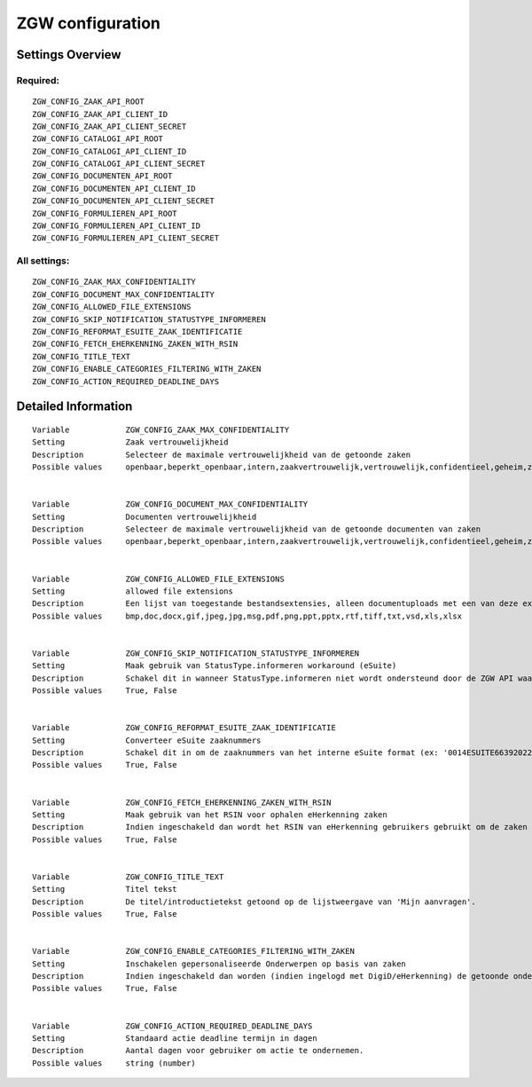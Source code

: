 .. _zgw:


=================
ZGW configuration
=================


Settings Overview
=================

Required:
"""""""""

::

    ZGW_CONFIG_ZAAK_API_ROOT
    ZGW_CONFIG_ZAAK_API_CLIENT_ID
    ZGW_CONFIG_ZAAK_API_CLIENT_SECRET
    ZGW_CONFIG_CATALOGI_API_ROOT
    ZGW_CONFIG_CATALOGI_API_CLIENT_ID
    ZGW_CONFIG_CATALOGI_API_CLIENT_SECRET
    ZGW_CONFIG_DOCUMENTEN_API_ROOT
    ZGW_CONFIG_DOCUMENTEN_API_CLIENT_ID
    ZGW_CONFIG_DOCUMENTEN_API_CLIENT_SECRET
    ZGW_CONFIG_FORMULIEREN_API_ROOT
    ZGW_CONFIG_FORMULIEREN_API_CLIENT_ID
    ZGW_CONFIG_FORMULIEREN_API_CLIENT_SECRET
    


All settings:
"""""""""""""

::

    ZGW_CONFIG_ZAAK_MAX_CONFIDENTIALITY
    ZGW_CONFIG_DOCUMENT_MAX_CONFIDENTIALITY
    ZGW_CONFIG_ALLOWED_FILE_EXTENSIONS
    ZGW_CONFIG_SKIP_NOTIFICATION_STATUSTYPE_INFORMEREN
    ZGW_CONFIG_REFORMAT_ESUITE_ZAAK_IDENTIFICATIE
    ZGW_CONFIG_FETCH_EHERKENNING_ZAKEN_WITH_RSIN
    ZGW_CONFIG_TITLE_TEXT
    ZGW_CONFIG_ENABLE_CATEGORIES_FILTERING_WITH_ZAKEN
    ZGW_CONFIG_ACTION_REQUIRED_DEADLINE_DAYS
    

Detailed Information
====================

::

    
    Variable            ZGW_CONFIG_ZAAK_MAX_CONFIDENTIALITY
    Setting             Zaak vertrouwelijkheid
    Description         Selecteer de maximale vertrouwelijkheid van de getoonde zaken
    Possible values     openbaar,beperkt_openbaar,intern,zaakvertrouwelijk,vertrouwelijk,confidentieel,geheim,zeer_geheim
    
    
    Variable            ZGW_CONFIG_DOCUMENT_MAX_CONFIDENTIALITY
    Setting             Documenten vertrouwelijkheid
    Description         Selecteer de maximale vertrouwelijkheid van de getoonde documenten van zaken
    Possible values     openbaar,beperkt_openbaar,intern,zaakvertrouwelijk,vertrouwelijk,confidentieel,geheim,zeer_geheim
    
    
    Variable            ZGW_CONFIG_ALLOWED_FILE_EXTENSIONS
    Setting             allowed file extensions
    Description         Een lijst van toegestande bestandsextensies, alleen documentuploads met een van deze extensies worden toegelaten.
    Possible values     bmp,doc,docx,gif,jpeg,jpg,msg,pdf,png,ppt,pptx,rtf,tiff,txt,vsd,xls,xlsx
    
    
    Variable            ZGW_CONFIG_SKIP_NOTIFICATION_STATUSTYPE_INFORMEREN
    Setting             Maak gebruik van StatusType.informeren workaround (eSuite)
    Description         Schakel dit in wanneer StatusType.informeren niet wordt ondersteund door de ZGW API waar deze omgeving aan is gekoppeld (zoals de eSuite ZGW API)Hierdoor is het verplicht om per zaaktype aan te geven wanneer een inwoner hier een notificatie van dient te krijgen.
    Possible values     True, False
    
    
    Variable            ZGW_CONFIG_REFORMAT_ESUITE_ZAAK_IDENTIFICATIE
    Setting             Converteer eSuite zaaknummers
    Description         Schakel dit in om de zaaknummers van het interne eSuite format (ex: '0014ESUITE66392022') om te zetten naar een toegankelijkere notatie ('6639-2022').
    Possible values     True, False
    
    
    Variable            ZGW_CONFIG_FETCH_EHERKENNING_ZAKEN_WITH_RSIN
    Setting             Maak gebruik van het RSIN voor ophalen eHerkenning zaken
    Description         Indien ingeschakeld dan wordt het RSIN van eHerkenning gebruikers gebruikt om de zaken op te halen. Indien uitgeschakeld dan wordt het KVK nummer gebruikt om de zaken op te halen. Open Zaak hanteert conform de ZGW API specificatie de RSIN, de eSuite maakt gebruik van het KVK nummer.
    Possible values     True, False
    
    
    Variable            ZGW_CONFIG_TITLE_TEXT
    Setting             Titel tekst
    Description         De titel/introductietekst getoond op de lijstweergave van 'Mijn aanvragen'.
    Possible values     True, False
    
    
    Variable            ZGW_CONFIG_ENABLE_CATEGORIES_FILTERING_WITH_ZAKEN
    Setting             Inschakelen gepersonaliseerde Onderwerpen op basis van zaken
    Description         Indien ingeschakeld dan worden (indien ingelogd met DigiD/eHerkenning) de getoonde onderwerpen op de Homepage bepaald op basis van de zaken van de gebruiker
    Possible values     True, False
    
    
    Variable            ZGW_CONFIG_ACTION_REQUIRED_DEADLINE_DAYS
    Setting             Standaard actie deadline termijn in dagen
    Description         Aantal dagen voor gebruiker om actie te ondernemen.
    Possible values     string (number)
    
    